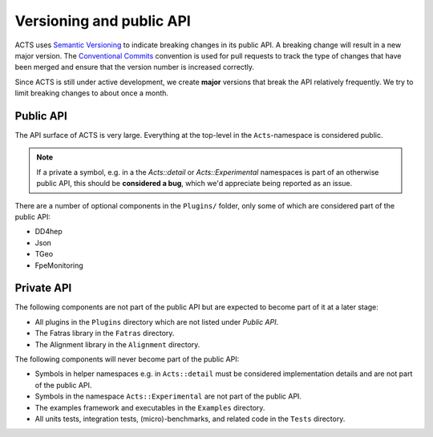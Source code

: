 Versioning and public API
=========================

ACTS uses `Semantic Versioning <https://semver.org/spec/v2.0.0.html>`_ to
indicate breaking changes in its public API. A breaking change will result in a
new major version. The `Conventional Commits
<https://www.conventionalcommits.org/en/v1.0.0/>`_ convention is used for pull
requests to track the type of changes that have been merged and ensure that the
version number is increased correctly.

Since ACTS is still under active development, we create **major** versions
that break the API relatively frequently. We try to limit breaking changes to about
once a month.

Public API
----------

The API surface of ACTS is very large. Everything at the top-level in the ``Acts``-namespace is considered public.

.. note::
    If a private a symbol, e.g. in a the `Acts::detail` or `Acts::Experimental` namespaces
    is part of an otherwise public API, this should be **considered a bug**, which we'd
    appreciate being reported as an issue.

There are a number of optional components in the ``Plugins/`` folder, only some of which are considered part of the public API:

- DD4hep
- Json
- TGeo
- FpeMonitoring

Private API
-----------

The following components are not part of the public API but are expected to
become part of it at a later stage:

- All plugins in the ``Plugins`` directory which are not listed under *Public API*.
- The Fatras library in the ``Fatras`` directory.
- The Alignment library in the ``Alignment`` directory.

The following components will never become part of the public API:

- Symbols in helper namespaces e.g. in ``Acts::detail`` must be considered
  implementation details and are not part of the public API.
- Symbols in the namespace ``Acts::Experimental`` are not part of the public API.
- The examples framework and executables in the ``Examples`` directory.
- All units tests, integration tests, (micro)-benchmarks, and related code in
  the ``Tests`` directory.
